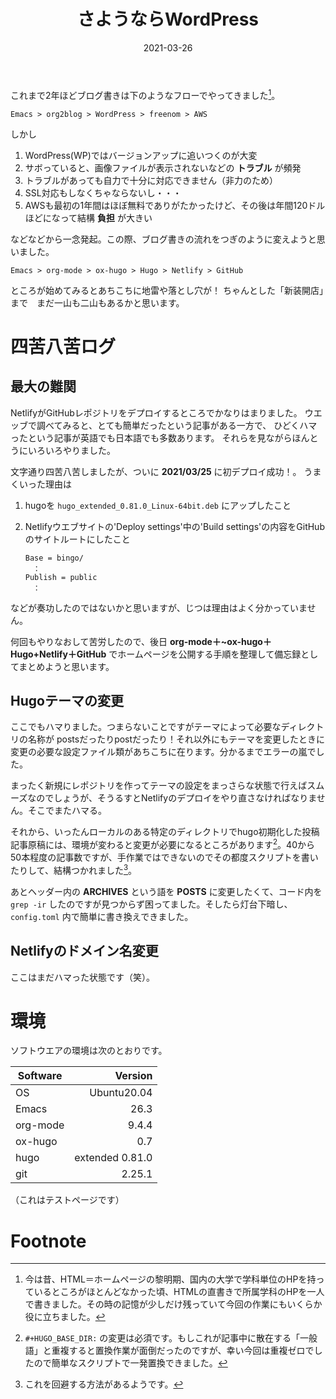 #+title: さようならWordPress
#+date: 2021-03-26
#+language: ja

#+link: file file+sys:../static/

#+hugo_base_dir: ~/peace-blog/bingo/
#+hugo_section: posts
#+hugo_tags: Emacs hugo ox-hugo Netlify GitHub
#+hugo_categories: comp

#+hugo_custom_front_matter: :toc true
#+draft: false

これまで2年ほどブログ書きは下のようなフローでやってきました[fn:long-time-ago]。
#+begin_example
Emacs > org2blog > WordPress > freenom > AWS
#+end_example
しかし
1) WordPress(WP)ではバージョンアップに追いつくのが大変
2) サボっていると、画像ファイルが表示されないなどの *トラブル* が頻発
3) トラブルがあっても自力で十分に対応できません（非力のため）
5) SSL対応もしなくちゃならないし・・・
6) AWSも最初の1年間はほぼ無料でありがたかったけど、その後は年間120ドルほどになって結構 *負担* が大きい

などなどから一念発起。この際、ブログ書きの流れをつぎのように変えようと思いました。
#+begin_example
Emacs > org-mode > ox-hugo > Hugo > Netlify > GitHub 
#+end_example

ところが始めてみるとあちこちに地雷や落とし穴が！ 
ちゃんとした「新装開店」まで　まだ一山も二山もあるかと思います。
* 四苦八苦ログ
** 最大の難関
NetlifyがGitHubレポジトリをデプロイするところでかなりはまりました。
ウエッブで調べてみると、とても簡単だったという記事がある一方で、
ひどくハマったという記事が英語でも日本語でも多数あります。
それらを見ながらほんとうにいろいろやりました。

文字通り四苦八苦しましたが、ついに *2021/03/25* に初デプロイ成功！。
うまくいった理由は
1) hugoを =hugo_extended_0.81.0_Linux-64bit.deb= にアップしたこと
2) Netlifyウエブサイトの'Deploy settings'中の'Build settings'の内容をGitHubのサイトルートにしたこと
    #+begin_example
Base = bingo/
　：
Publish = public
　：
    #+end_example
などが奏功したのではないかと思いますが、じつは理由はよく分かっていません。

何回もやりなおして苦労したので、後日 *org-mode＋~ox-hugo＋Hugo+Netlify＋GitHub* でホームページを公開する手順を整理して備忘録としてまとめようと思います。

** Hugoテーマの変更
ここでもハマりました。つまらないことですがテーマによって必要なディレクトリの名称が
postsだったりpostだったり！それ以外にもテーマを変更したときに変更の必要な設定ファイル類があちこちに在ります。分かるまでエラーの嵐でした。

まったく新規にレポジトリを作ってテーマの設定をまっさらな状態で行えばスムーズなのでしょうが、そうるすとNetlifyのデプロイをやり直さなければなりません。そこでまたハマる。

それから、いったんローカルのある特定のディレクトリでhugo初期化した投稿記事原稿には、環境が変わると変更が必要になるところがあります[fn:2]。40から50本程度の記事数ですが、手作業ではできないのでその都度スクリプトを書いたりして、結構つかれました[fn:escape]。

あとヘッダー内の *ARCHIVES* という語を *POSTS* に変更したくて、コード内を ~grep -ir~ したのですが見つからず困ってました。そしたら灯台下暗し、 ~config.toml~ 内で簡単に書き換えできました。

** Netlifyのドメイン名変更
ここはまだハマった状態です（笑）。
   
* 環境
ソフトウエアの環境は次のとおりです。
|----------+-----------------|
|          |             <r> |
| Software |         Version |
|----------+-----------------|
| OS       |     Ubuntu20.04 |
| Emacs    |            26.3 |
| org-mode |           9.4.4 |
| ox-hugo  |             0.7 |
| hugo     | extended 0.81.0 |
| git      |          2.25.1 |
|----------+-----------------|

（これはテストページです）

* Footnote
[fn:long-time-ago] 今は昔、HTML＝ホームページの黎明期、国内の大学で学科単位のHPを持っているところがほとんどなかった頃、HTMLの直書きで所属学科のHPを一人で書きました。その時の記憶が少しだけ残っていて今回の作業にもいくらか役に立ちました。

[fn:2] ~#+HUGO_BASE_DIR:~ の変更は必須です。もしこれが記事中に散在する「一般語」と重複すると置換作業が面倒だったのですが、幸い今回は重複ゼロでしたので簡単なスクリプトで一発置換できました。

[fn:escape] これを回避する方法があるようです。
# Local Variables:
# eval: (org-hugo-auto-export-mode)
# End:
